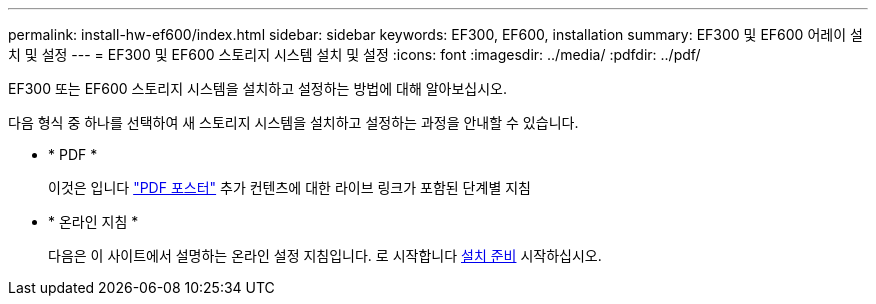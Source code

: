 ---
permalink: install-hw-ef600/index.html 
sidebar: sidebar 
keywords: EF300, EF600, installation 
summary: EF300 및 EF600 어레이 설치 및 설정 
---
= EF300 및 EF600 스토리지 시스템 설치 및 설정
:icons: font
:imagesdir: ../media/
:pdfdir: ../pdf/


[role="lead"]
EF300 또는 EF600 스토리지 시스템을 설치하고 설정하는 방법에 대해 알아보십시오.

다음 형식 중 하나를 선택하여 새 스토리지 시스템을 설치하고 설정하는 과정을 안내할 수 있습니다.

* * PDF *
+
이것은 입니다 https://library.netapp.com/ecm/ecm_download_file/ECMLP2851449["PDF 포스터"^] 추가 컨텐츠에 대한 라이브 링크가 포함된 단계별 지침

* * 온라인 지침 *
+
다음은 이 사이트에서 설명하는 온라인 설정 지침입니다. 로 시작합니다 xref:prepare-for-install-task.adoc[설치 준비] 시작하십시오.


